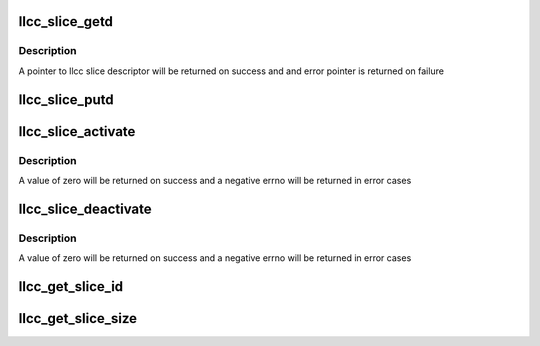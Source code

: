 .. -*- coding: utf-8; mode: rst -*-
.. src-file: drivers/soc/qcom/llcc-slice.c

.. _`llcc_slice_getd`:

llcc_slice_getd
===============

.. c:function:: struct llcc_slice_desc *llcc_slice_getd(u32 uid)

    get llcc slice descriptor

    :param uid:
        usecase_id for the client
    :type uid: u32

.. _`llcc_slice_getd.description`:

Description
-----------

A pointer to llcc slice descriptor will be returned on success and
and error pointer is returned on failure

.. _`llcc_slice_putd`:

llcc_slice_putd
===============

.. c:function:: void llcc_slice_putd(struct llcc_slice_desc *desc)

    llcc slice descritpor

    :param desc:
        Pointer to llcc slice descriptor
    :type desc: struct llcc_slice_desc \*

.. _`llcc_slice_activate`:

llcc_slice_activate
===================

.. c:function:: int llcc_slice_activate(struct llcc_slice_desc *desc)

    Activate the llcc slice

    :param desc:
        Pointer to llcc slice descriptor
    :type desc: struct llcc_slice_desc \*

.. _`llcc_slice_activate.description`:

Description
-----------

A value of zero will be returned on success and a negative errno will
be returned in error cases

.. _`llcc_slice_deactivate`:

llcc_slice_deactivate
=====================

.. c:function:: int llcc_slice_deactivate(struct llcc_slice_desc *desc)

    Deactivate the llcc slice

    :param desc:
        Pointer to llcc slice descriptor
    :type desc: struct llcc_slice_desc \*

.. _`llcc_slice_deactivate.description`:

Description
-----------

A value of zero will be returned on success and a negative errno will
be returned in error cases

.. _`llcc_get_slice_id`:

llcc_get_slice_id
=================

.. c:function:: int llcc_get_slice_id(struct llcc_slice_desc *desc)

    return the slice id

    :param desc:
        Pointer to llcc slice descriptor
    :type desc: struct llcc_slice_desc \*

.. _`llcc_get_slice_size`:

llcc_get_slice_size
===================

.. c:function:: size_t llcc_get_slice_size(struct llcc_slice_desc *desc)

    return the slice id

    :param desc:
        Pointer to llcc slice descriptor
    :type desc: struct llcc_slice_desc \*

.. This file was automatic generated / don't edit.

